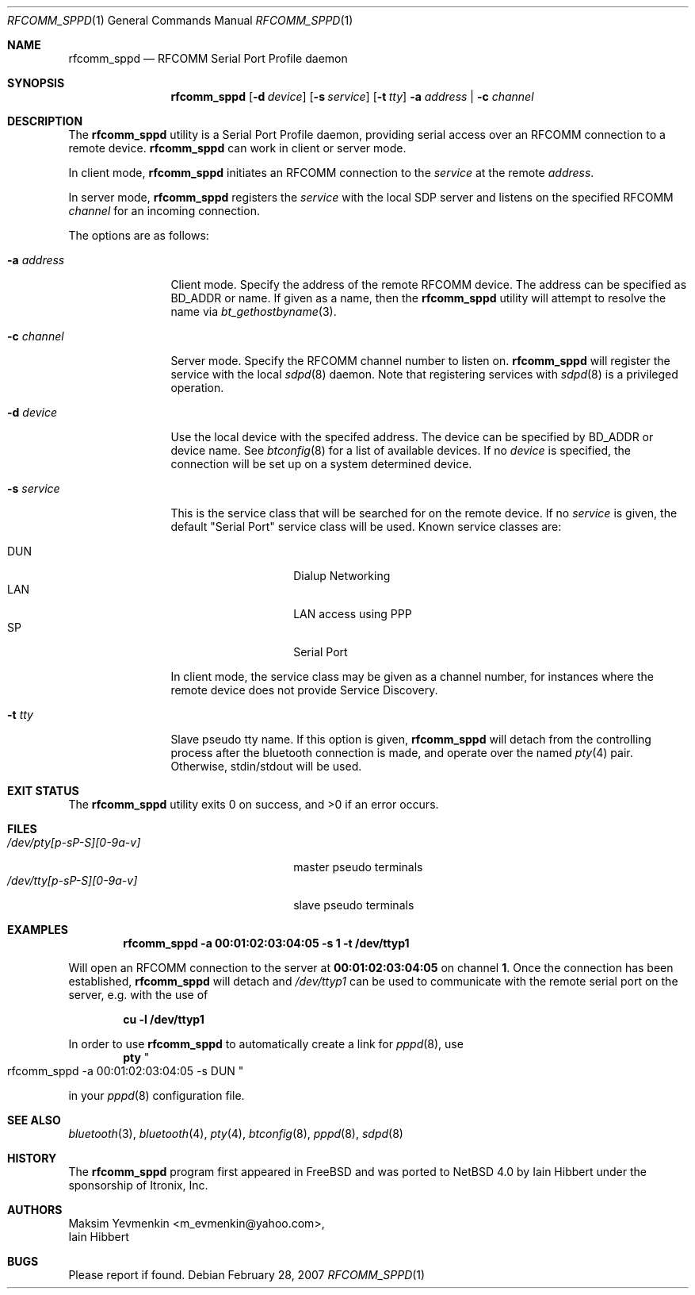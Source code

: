 .\" $NetBSD: rfcomm_sppd.1,v 1.4 2007/03/01 21:44:30 plunky Exp $
.\"
.\" Copyright (c) 2006 Itronix Inc.
.\" All rights reserved.
.\"
.\" Redistribution and use in source and binary forms, with or without
.\" modification, are permitted provided that the following conditions
.\" are met:
.\" 1. Redistributions of source code must retain the above copyright
.\"    notice, this list of conditions and the following disclaimer.
.\" 2. Redistributions in binary form must reproduce the above copyright
.\"    notice, this list of conditions and the following disclaimer in the
.\"    documentation and/or other materials provided with the distribution.
.\" 3. The name of Itronix Inc. may not be used to endorse
.\"    or promote products derived from this software without specific
.\"    prior written permission.
.\"
.\" THIS SOFTWARE IS PROVIDED BY ITRONIX INC. ``AS IS'' AND
.\" ANY EXPRESS OR IMPLIED WARRANTIES, INCLUDING, BUT NOT LIMITED
.\" TO, THE IMPLIED WARRANTIES OF MERCHANTABILITY AND FITNESS FOR A PARTICULAR
.\" PURPOSE ARE DISCLAIMED.  IN NO EVENT SHALL ITRONIX INC. BE LIABLE FOR ANY
.\" DIRECT, INDIRECT, INCIDENTAL, SPECIAL, EXEMPLARY, OR CONSEQUENTIAL DAMAGES
.\" (INCLUDING, BUT NOT LIMITED TO, PROCUREMENT OF SUBSTITUTE GOODS OR SERVICES;
.\" LOSS OF USE, DATA, OR PROFITS; OR BUSINESS INTERRUPTION) HOWEVER CAUSED AND
.\" ON ANY THEORY OF LIABILITY, WHETHER IN
.\" CONTRACT, STRICT LIABILITY, OR TORT (INCLUDING NEGLIGENCE OR OTHERWISE)
.\" ARISING IN ANY WAY OUT OF THE USE OF THIS SOFTWARE, EVEN IF ADVISED OF THE
.\" POSSIBILITY OF SUCH DAMAGE.
.\"
.\"
.\" Copyright (c) 2001-2003 Maksim Yevmenkin <m_evmenkin@yahoo.com>
.\" All rights reserved.
.\"
.\" Redistribution and use in source and binary forms, with or without
.\" modification, are permitted provided that the following conditions
.\" are met:
.\" 1. Redistributions of source code must retain the above copyright
.\"    notice, this list of conditions and the following disclaimer.
.\" 2. Redistributions in binary form must reproduce the above copyright
.\"    notice, this list of conditions and the following disclaimer in the
.\"    documentation and/or other materials provided with the distribution.
.\"
.\" THIS SOFTWARE IS PROVIDED BY THE AUTHOR AND CONTRIBUTORS ``AS IS'' AND
.\" ANY EXPRESS OR IMPLIED WARRANTIES, INCLUDING, BUT NOT LIMITED TO, THE
.\" IMPLIED WARRANTIES OF MERCHANTABILITY AND FITNESS FOR A PARTICULAR PURPOSE
.\" ARE DISCLAIMED. IN NO EVENT SHALL THE AUTHOR OR CONTRIBUTORS BE LIABLE
.\" FOR ANY DIRECT, INDIRECT, INCIDENTAL, SPECIAL, EXEMPLARY, OR CONSEQUENTIAL
.\" DAMAGES (INCLUDING, BUT NOT LIMITED TO, PROCUREMENT OF SUBSTITUTE GOODS
.\" OR SERVICES; LOSS OF USE, DATA, OR PROFITS; OR BUSINESS INTERRUPTION)
.\" HOWEVER CAUSED AND ON ANY THEORY OF LIABILITY, WHETHER IN CONTRACT, STRICT
.\" LIABILITY, OR TORT (INCLUDING NEGLIGENCE OR OTHERWISE) ARISING IN ANY WAY
.\" OUT OF THE USE OF THIS SOFTWARE, EVEN IF ADVISED OF THE POSSIBILITY OF
.\" SUCH DAMAGE.
.\"
.Dd February 28, 2007
.Dt RFCOMM_SPPD 1
.Os
.Sh NAME
.Nm rfcomm_sppd
.Nd RFCOMM Serial Port Profile daemon
.Sh SYNOPSIS
.Nm
.Op Fl d Ar device
.Op Fl s Ar service
.Op Fl t Ar tty
.Fl a Ar address | Fl c Ar channel
.Sh DESCRIPTION
The
.Nm
utility is a Serial Port Profile daemon, providing serial access over
an RFCOMM connection to a remote device.
.Nm
can work in client or server mode.
.Pp
In client mode,
.Nm
initiates an RFCOMM connection to the
.Ar service
at the remote
.Ar address .
.Pp
In server mode,
.Nm
registers the
.Ar service
with the local SDP server and listens on the specified RFCOMM
.Ar channel
for an incoming connection.
.Pp
The options are as follows:
.Bl -tag -width ".Fl c Ar channel"
.It Fl a Ar address
Client mode.
Specify the address of the remote RFCOMM device.
The address can be specified as BD_ADDR or name.
If given as a name, then the
.Nm
utility will attempt to resolve the name via
.Xr bt_gethostbyname 3 .
.It Fl c Ar channel
Server mode.
Specify the RFCOMM channel number to listen on.
.Nm
will register the service with the local
.Xr sdpd 8
daemon.
Note that registering services with
.Xr sdpd 8
is a privileged operation.
.It Fl d Ar device
Use the local device with the specifed address.
The device can be specified by BD_ADDR or device name.
See
.Xr btconfig 8
for a list of available devices.
If no
.Ar device
is specified, the connection will be set up on a system determined device.
.It Fl s Ar service
This is the service class that will be searched for on the remote device.
If no
.Ar service
is given, the default
.Qq Serial Port
service class will be used.
Known service classes are:
.Pp
.Bl -tag -compact -offset indent
.It DUN
Dialup Networking
.It LAN
LAN access using PPP
.It SP
Serial Port
.El
.Pp
In client mode, the service class may be given as a channel number, for instances
where the remote device does not provide Service Discovery.
.It Fl t Ar tty
Slave pseudo tty name.
If this option is given,
.Nm
will detach from the controlling process after the bluetooth connection is
made, and operate over the named
.Xr pty 4
pair.
Otherwise, stdin/stdout will be used.
.El
.Sh EXIT STATUS
.Ex -std
.Sh FILES
.Bl -tag -width ".Pa /dev/tty[p-sP-S][0-9a-v]" -compact
.It Pa /dev/pty[p-sP-S][0-9a-v]
master pseudo terminals
.It Pa /dev/tty[p-sP-S][0-9a-v]
slave pseudo terminals
.El
.Sh EXAMPLES
.Dl rfcomm_sppd -a 00:01:02:03:04:05 -s 1 -t /dev/ttyp1
.Pp
Will open an RFCOMM connection to the server at
.Li 00:01:02:03:04:05
on channel
.Li 1 .
Once the connection has been established,
.Nm
will detach and
.Pa /dev/ttyp1
can be used to communicate with the remote serial port on the
server, e.g. with the use of
.Pp
.Dl cu -l /dev/ttyp1
.Pp
In order to use
.Nm
to automatically create a link for
.Xr pppd 8 ,
use
.Dl pty Qo rfcomm_sppd -a 00:01:02:03:04:05 -s DUN Qc
.Pp
in your
.Xr pppd 8
configuration file.
.Sh SEE ALSO
.Xr bluetooth 3 ,
.Xr bluetooth 4 ,
.Xr pty 4 ,
.Xr btconfig 8 ,
.Xr pppd 8 ,
.Xr sdpd 8
.Sh HISTORY
The
.Nm
program first appeared in
.Fx
and was ported to
.Nx 4.0
by
.An Iain Hibbert
under the sponsorship of
.An Itronix, Inc .
.Sh AUTHORS
.An Maksim Yevmenkin Aq m_evmenkin@yahoo.com ,
.An Iain Hibbert
.Sh BUGS
Please report if found.

